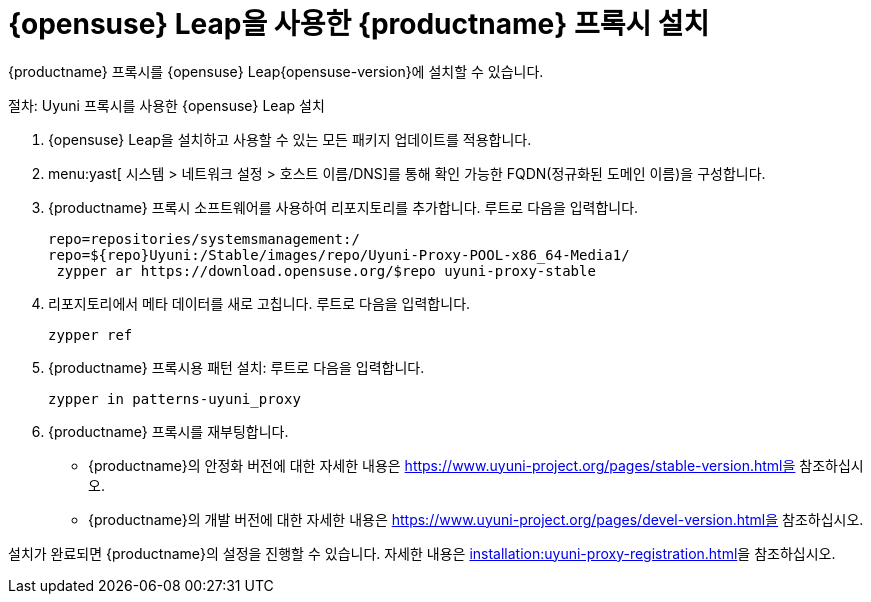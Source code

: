 [[install-proxy-uyuni]]
= {opensuse} Leap을 사용한 {productname} 프록시 설치

{productname} 프록시를 {opensuse} Leap{opensuse-version}에 설치할 수 있습니다.

.절차: Uyuni 프록시를 사용한 {opensuse} Leap 설치

. {opensuse} Leap을 설치하고 사용할 수 있는 모든 패키지 업데이트를 적용합니다.

. menu:yast[ 시스템 > 네트워크 설정 > 호스트 이름/DNS]를 통해 확인 가능한 FQDN(정규화된 도메인 이름)을 구성합니다.

. {productname} 프록시 소프트웨어를 사용하여 리포지토리를 추가합니다.
    [systemitem]``루트``로 다음을 입력합니다.
+

+
----
repo=repositories/systemsmanagement:/
repo=${repo}Uyuni:/Stable/images/repo/Uyuni-Proxy-POOL-x86_64-Media1/
 zypper ar https://download.opensuse.org/$repo uyuni-proxy-stable
----

. 리포지토리에서 메타 데이터를 새로 고칩니다.
    [systemitem]``루트``로 다음을 입력합니다.
+

----
zypper ref
----

. {productname} 프록시용 패턴 설치:
    [systemitem]``루트``로 다음을 입력합니다.
+

----
zypper in patterns-uyuni_proxy
----

. {productname} 프록시를 재부팅합니다.

* {productname}의 안정화 버전에 대한 자세한 내용은 https://www.uyuni-project.org/pages/stable-version.html을 참조하십시오.
* {productname}의 개발 버전에 대한 자세한 내용은 https://www.uyuni-project.org/pages/devel-version.html을 참조하십시오.

설치가 완료되면 {productname}의 설정을 진행할 수 있습니다. 자세한 내용은 xref:installation:uyuni-proxy-registration.adoc[]을 참조하십시오.
